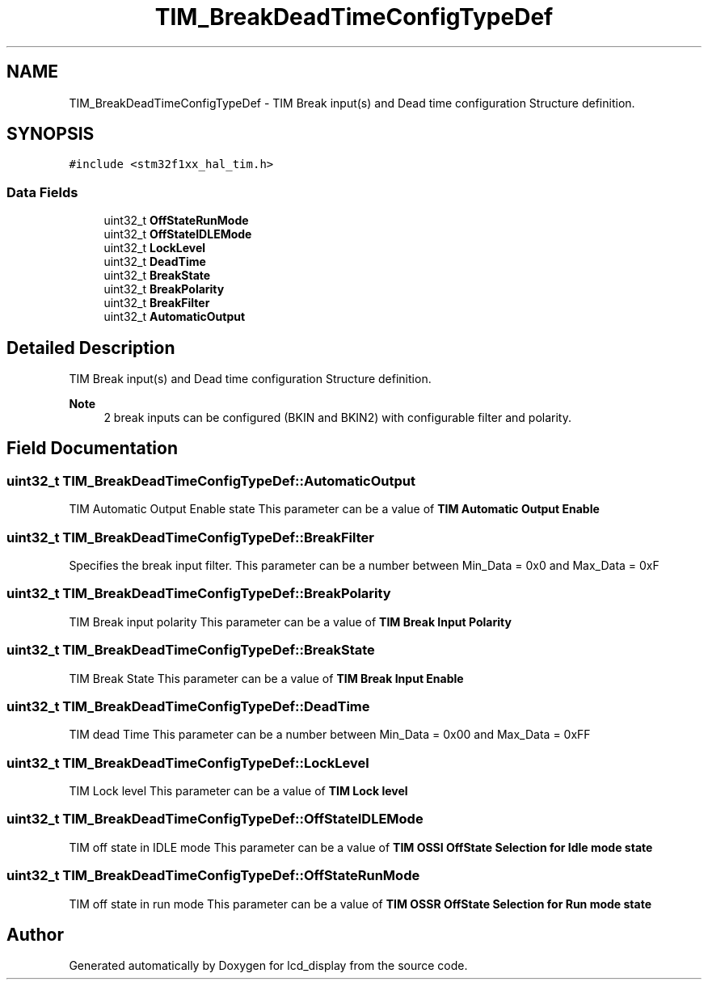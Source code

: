 .TH "TIM_BreakDeadTimeConfigTypeDef" 3 "Thu Oct 29 2020" "lcd_display" \" -*- nroff -*-
.ad l
.nh
.SH NAME
TIM_BreakDeadTimeConfigTypeDef \- TIM Break input(s) and Dead time configuration Structure definition\&.  

.SH SYNOPSIS
.br
.PP
.PP
\fC#include <stm32f1xx_hal_tim\&.h>\fP
.SS "Data Fields"

.in +1c
.ti -1c
.RI "uint32_t \fBOffStateRunMode\fP"
.br
.ti -1c
.RI "uint32_t \fBOffStateIDLEMode\fP"
.br
.ti -1c
.RI "uint32_t \fBLockLevel\fP"
.br
.ti -1c
.RI "uint32_t \fBDeadTime\fP"
.br
.ti -1c
.RI "uint32_t \fBBreakState\fP"
.br
.ti -1c
.RI "uint32_t \fBBreakPolarity\fP"
.br
.ti -1c
.RI "uint32_t \fBBreakFilter\fP"
.br
.ti -1c
.RI "uint32_t \fBAutomaticOutput\fP"
.br
.in -1c
.SH "Detailed Description"
.PP 
TIM Break input(s) and Dead time configuration Structure definition\&. 


.PP
\fBNote\fP
.RS 4
2 break inputs can be configured (BKIN and BKIN2) with configurable filter and polarity\&. 
.RE
.PP

.SH "Field Documentation"
.PP 
.SS "uint32_t TIM_BreakDeadTimeConfigTypeDef::AutomaticOutput"
TIM Automatic Output Enable state This parameter can be a value of \fBTIM Automatic Output Enable\fP 
.SS "uint32_t TIM_BreakDeadTimeConfigTypeDef::BreakFilter"
Specifies the break input filter\&. This parameter can be a number between Min_Data = 0x0 and Max_Data = 0xF 
.SS "uint32_t TIM_BreakDeadTimeConfigTypeDef::BreakPolarity"
TIM Break input polarity This parameter can be a value of \fBTIM Break Input Polarity\fP 
.SS "uint32_t TIM_BreakDeadTimeConfigTypeDef::BreakState"
TIM Break State This parameter can be a value of \fBTIM Break Input Enable\fP 
.SS "uint32_t TIM_BreakDeadTimeConfigTypeDef::DeadTime"
TIM dead Time This parameter can be a number between Min_Data = 0x00 and Max_Data = 0xFF 
.SS "uint32_t TIM_BreakDeadTimeConfigTypeDef::LockLevel"
TIM Lock level This parameter can be a value of \fBTIM Lock level\fP 
.SS "uint32_t TIM_BreakDeadTimeConfigTypeDef::OffStateIDLEMode"
TIM off state in IDLE mode This parameter can be a value of \fBTIM OSSI OffState Selection for Idle mode state\fP 
.SS "uint32_t TIM_BreakDeadTimeConfigTypeDef::OffStateRunMode"
TIM off state in run mode This parameter can be a value of \fBTIM OSSR OffState Selection for Run mode state\fP 

.SH "Author"
.PP 
Generated automatically by Doxygen for lcd_display from the source code\&.
